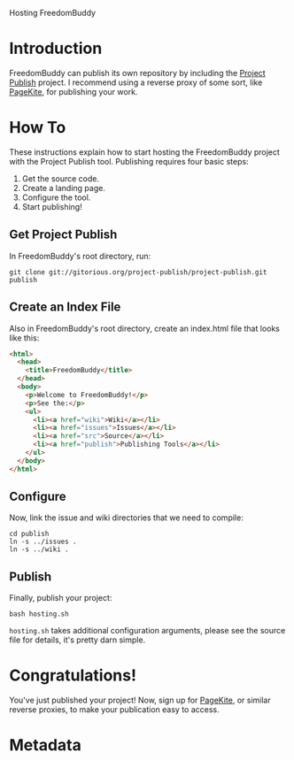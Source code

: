 # -*- mode: org; mode: refill; fill-column: 80 -*-

Hosting FreedomBuddy

* Introduction

FreedomBuddy can publish its own repository by including the [[https://gitorious.org/project-publish][Project Publish]]
project.  I recommend using a reverse proxy of some sort, like [[http://pagekite.net][PageKite]], for
publishing your work.

* How To

These instructions explain how to start hosting the FreedomBuddy project with
the Project Publish tool.  Publishing requires four basic steps:

1. Get the source code.
2. Create a landing page.
3. Configure the tool.
4. Start publishing!

** Get Project Publish

In FreedomBuddy's root directory, run:

: git clone git://gitorious.org/project-publish/project-publish.git publish

** Create an Index File

Also in FreedomBuddy's root directory, create an index.html file that looks like
this:

#+begin_src html
  <html>
    <head>
      <title>FreedomBuddy</title>
    </head>
    <body>
      <p>Welcome to FreedomBuddy!</p>
      <p>See the:</p>
      <ul>
        <li><a href="wiki">Wiki</a></li>
        <li><a href="issues">Issues</a></li>
        <li><a href="src">Source</a></li>
        <li><a href="publish">Publishing Tools</a></li>
      </ul>
    </body>
  </html>
#+end_src

** Configure

Now, link the issue and wiki directories that we need to compile:

: cd publish
: ln -s ../issues .
: ln -s ../wiki .

** Publish

Finally, publish your project:

: bash hosting.sh

=hosting.sh= takes additional configuration arguments, please see the source
file for details, it's pretty darn simple.

* Congratulations!

You've just published your project!  Now, sign up for [[http://pagekite.net][PageKite]], or similar
reverse proxies, to make your publication easy to access.
* Metadata
  :PROPERTIES:
  :Description: How FreedomBuddy can easily host itself on any system.
  :Status:     Incomplete
  :Priority:   0
  :Owner:      Nick Daly
  :END:

